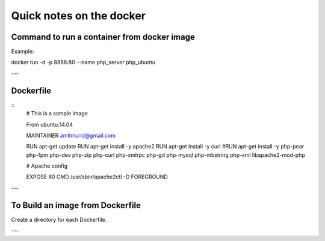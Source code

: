 Quick notes on the docker
=====


Command to run a container from docker image
-----

Example:

docker run -d -p 8888:80 --name php_server php_ubuntu

---

Dockerfile
-----

:: 
  # This is a sample image

  From ubuntu:14.04

  MAINTAINER amitmund@gmail.com

  RUN apt-get update
  RUN apt-get install -y apache2
  RUN apt-get install -y curl
  #RUN apt-get install -y php-pear php-fpm php-dev php-zip php-curl php-xmlrpc php-gd php-mysql php-mbstring php-xml libapache2-mod-php

  # Apache config



  EXPOSE 80
  CMD /usr/sbin/apache2ctl -D FOREGROUND

---

To Build an image from Dockerfile
-----

Create a directory for each Dockerfile.


---

